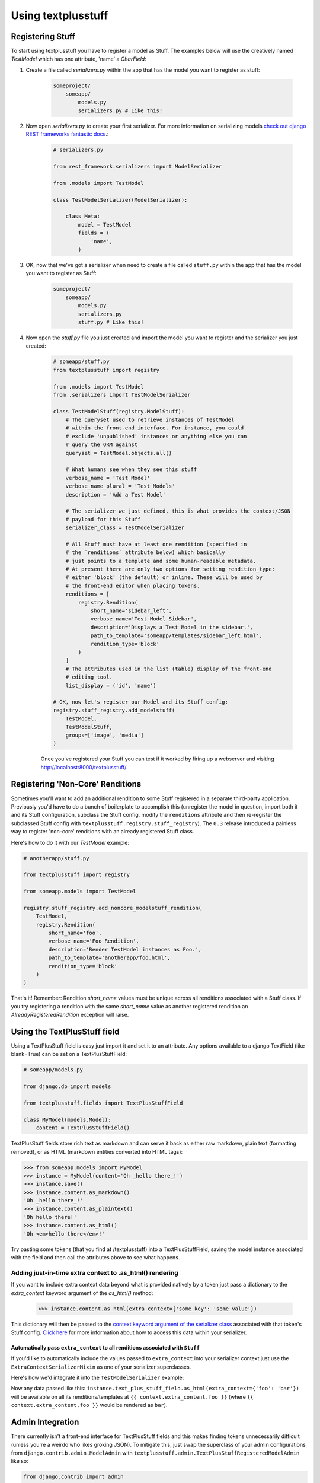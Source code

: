 Using textplusstuff
===================

Registering Stuff
-----------------

To start using textplusstuff you have to register a model as Stuff. The examples below will use the creatively named `TestModel` which has one attribute, 'name' a `CharField`:

1. Create a file called `serializers.py` within the app that has the model you want to register as stuff:

    .. code-block:: bash

        someproject/
            someapp/
                models.py
                serializers.py # Like this!

2. Now open `serializers.py` to create your first serializer. For more information on serializing models `check out django REST frameworks fantastic docs <http://www.django-rest-framework.org/api-guide/serializers#modelserializer>`__.:

        .. code-block:: python

            # serializers.py

            from rest_framework.serializers import ModelSerializer

            from .models import TestModel

            class TestModelSerializer(ModelSerializer):

                class Meta:
                    model = TestModel
                    fields = (
                        'name',
                    )

3. OK, now that we've got a serializer when need to create a file called ``stuff.py`` within the app that has the model you want to register as Stuff:

    .. code-block:: bash

        someproject/
            someapp/
                models.py
                serializers.py
                stuff.py # Like this!

4. Now open the `stuff.py` file you just created and import the model you want to register and the serializer you just created:

    .. code-block:: python

        # someapp/stuff.py
        from textplusstuff import registry

        from .models import TestModel
        from .serializers import TestModelSerializer

        class TestModelStuff(registry.ModelStuff):
            # The queryset used to retrieve instances of TestModel
            # within the front-end interface. For instance, you could
            # exclude 'unpublished' instances or anything else you can
            # query the ORM against
            queryset = TestModel.objects.all()

            # What humans see when they see this stuff
            verbose_name = 'Test Model'
            verbose_name_plural = 'Test Models'
            description = 'Add a Test Model'

            # The serializer we just defined, this is what provides the context/JSON
            # payload for this Stuff
            serializer_class = TestModelSerializer

            # All Stuff must have at least one rendition (specified in
            # the `renditions` attribute below) which basically
            # just points to a template and some human-readable metadata.
            # At present there are only two options for setting rendition_type:
            # either 'block' (the default) or inline. These will be used by
            # the front-end editor when placing tokens.
            renditions = [
                registry.Rendition(
                    short_name='sidebar_left',
                    verbose_name='Test Model Sidebar',
                    description='Displays a Test Model in the sidebar.',
                    path_to_template='someapp/templates/sidebar_left.html',
                    rendition_type='block'
                )
            ]
            # The attributes used in the list (table) display of the front-end
            # editing tool.
            list_display = ('id', 'name')

        # OK, now let's register our Model and its Stuff config:
        registry.stuff_registry.add_modelstuff(
            TestModel,
            TestModelStuff,
            groups=['image', 'media']
        )

    Once you've registered your Stuff you can test if it worked by firing up a webserver and visiting http://localhost:8000/textplusstuff/.

.. _non-core-renditions:

Registering 'Non-Core' Renditions
---------------------------------

Sometimes you'll want to add an additional rendition to some Stuff registered in a separate third-party application. Previously you'd have to do a bunch of boilerplate to accomplish this (unregister the model in question, import both it and its Stuff configuration, subclass the Stuff config, modify the ``renditions`` attribute and then re-register the subclassed Stuff config with ``textplusstuff.registry.stuff_registry``). The ``0.3`` release introduced a painless way to register 'non-core' renditions with an already registered Stuff class.

Here's how to do it with our `TestModel` example:

.. code-block:: python

    # anotherapp/stuff.py

    from textplusstuff import registry

    from someapp.models import TestModel

    registry.stuff_registry.add_noncore_modelstuff_rendition(
        TestModel,
        registry.Rendition(
            short_name='foo',
            verbose_name='Foo Rendition',
            description='Render TestModel instances as Foo.',
            path_to_template='anotherapp/foo.html',
            rendition_type='block'
        )
    )

That's it! Remember: Rendition `short_name` values must be unique across all renditions associated with a Stuff class. If you try registering a rendition with the same `short_name` value as another registered rendition an `AlreadyRegisteredRendition` exception will raise.

Using the TextPlusStuff field
-----------------------------

Using a TextPlusStuff field is easy just import it and set it to an attribute. Any options available to a django TextField (like blank=True) can be set on a TextPlusStuffField:

.. code-block:: python

    # someapp/models.py

    from django.db import models

    from textplusstuff.fields import TextPlusStuffField

    class MyModel(models.Model):
        content = TextPlusStuffField()

TextPlusStuff fields store rich text as markdown and can serve it back as either raw markdown, plain text (formatting removed), or as HTML (markdown entities converted into HTML tags):

.. code-block:: python

    >>> from someapp.models import MyModel
    >>> instance = MyModel(content='Oh _hello there_!')
    >>> instance.save()
    >>> instance.content.as_markdown()
    'Oh _hello there_!'
    >>> instance.content.as_plaintext()
    'Oh hello there!'
    >>> instance.content.as_html()
    'Oh <em>hello there</em>!'

Try pasting some tokens (that you find at /textplusstuff) into a TextPlusStuffField, saving the model instance associated with the field and then call the attributes above to see what happens.

Adding just-in-time extra context to .as_html() rendering
`````````````````````````````````````````````````````````

If you want to include extra context data beyond what is provided natively by a token just pass a dictionary to the `extra_context` keyword argument of the `as_html()` method:

    >>> instance.content.as_html(extra_context={'some_key': 'some_value'})

This dictionary will then be passed to the `context keyword argument of the serializer class <http://www.django-rest-framework.org/api-guide/serializers/#including-extra-context>`__ associated with that token's Stuff config. `Click here <http://www.django-rest-framework.org/api-guide/serializers.html#including-extra-context>`__ for more information about how to access this data within your serializer.

.. _extra-context-serializer-mixin:

Automatically pass ``extra_context`` to all renditions associated with ``Stuff``
~~~~~~~~~~~~~~~~~~~~~~~~~~~~~~~~~~~~~~~~~~~~~~~~~~~~~~~~~~~~~~~~~~~~~~~~~~~~~~~~

If you'd like to automatically include the values passed to ``extra_context`` into your serializer context just use the ``ExtraContextSerializerMixin`` as one of your serializer superclasses.

Here's how we'd integrate it into the ``TestModelSerializer`` example:

.. code-block:: python
    :emphasize-lines: 5,9

    # serializers.py

    from rest_framework.serializers import ModelSerializer

    from textplusstuff.serializers import ExtraContextSerializerMixIn

    from .models import TestModel

    class TestModelSerializer(ExtraContextSerializerMixIn,
                              ModelSerializer):

        class Meta:
            model = TestModel
            fields = (
                'name',
            )

Now any data passed like this: ``instance.text_plus_stuff_field.as_html(extra_context={'foo': 'bar'})`` will be available on all its renditions/templates at ``{{ context.extra_content.foo }}`` (where ``{{ context.extra_content.foo }}`` would be rendered as ``bar``).

Admin Integration
-----------------

There currently isn't a front-end interface for TextPlusStuff fields and this makes finding tokens unnecessarily difficult (unless you're a weirdo who likes groking JSON). To mitigate this, just swap the superclass of your admin configurations from ``django.contrib.admin.ModelAdmin`` with ``textplusstuff.admin.TextPlusStuffRegisteredModelAdmin`` like so:

.. code-block:: python

    from django.contrib import admin

    from textplusstuff.admin import TextPlusStuffRegisteredModelAdmin

    # A model registered with textplusstuff.registry.stuff_registry
    from .models import SomeModel

    class SomeModelAdmin(TextPlusStuffRegisteredModelAdmin):
        # Configure like you would any admin.ModelAdmin class
        pass

    admin.site.register(SomeModel, SomeModelAdmin)

This will add an 'Available Renditions' sections beneath the change/edit form within the admin that contains a table that lists all the available renditions for that model (including their instance-associated tokens).
